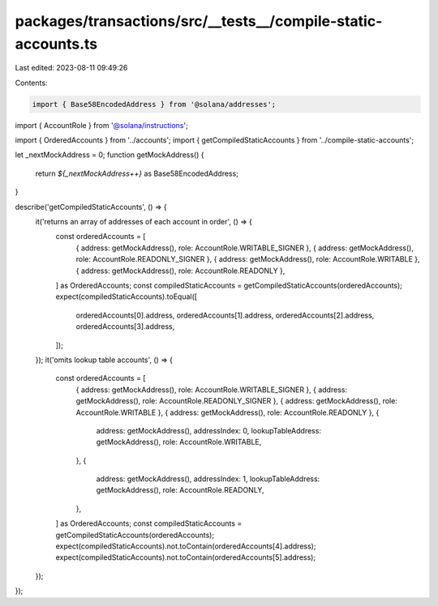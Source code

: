 packages/transactions/src/__tests__/compile-static-accounts.ts
==============================================================

Last edited: 2023-08-11 09:49:26

Contents:

.. code-block:: ts

    import { Base58EncodedAddress } from '@solana/addresses';
import { AccountRole } from '@solana/instructions';

import { OrderedAccounts } from '../accounts';
import { getCompiledStaticAccounts } from '../compile-static-accounts';

let _nextMockAddress = 0;
function getMockAddress() {
    return `${_nextMockAddress++}` as Base58EncodedAddress;
}

describe('getCompiledStaticAccounts', () => {
    it('returns an array of addresses of each account in order', () => {
        const orderedAccounts = [
            { address: getMockAddress(), role: AccountRole.WRITABLE_SIGNER },
            { address: getMockAddress(), role: AccountRole.READONLY_SIGNER },
            { address: getMockAddress(), role: AccountRole.WRITABLE },
            { address: getMockAddress(), role: AccountRole.READONLY },
        ] as OrderedAccounts;
        const compiledStaticAccounts = getCompiledStaticAccounts(orderedAccounts);
        expect(compiledStaticAccounts).toEqual([
            orderedAccounts[0].address,
            orderedAccounts[1].address,
            orderedAccounts[2].address,
            orderedAccounts[3].address,
        ]);
    });
    it('omits lookup table accounts', () => {
        const orderedAccounts = [
            { address: getMockAddress(), role: AccountRole.WRITABLE_SIGNER },
            { address: getMockAddress(), role: AccountRole.READONLY_SIGNER },
            { address: getMockAddress(), role: AccountRole.WRITABLE },
            { address: getMockAddress(), role: AccountRole.READONLY },
            {
                address: getMockAddress(),
                addressIndex: 0,
                lookupTableAddress: getMockAddress(),
                role: AccountRole.WRITABLE,
            },
            {
                address: getMockAddress(),
                addressIndex: 1,
                lookupTableAddress: getMockAddress(),
                role: AccountRole.READONLY,
            },
        ] as OrderedAccounts;
        const compiledStaticAccounts = getCompiledStaticAccounts(orderedAccounts);
        expect(compiledStaticAccounts).not.toContain(orderedAccounts[4].address);
        expect(compiledStaticAccounts).not.toContain(orderedAccounts[5].address);
    });
});


